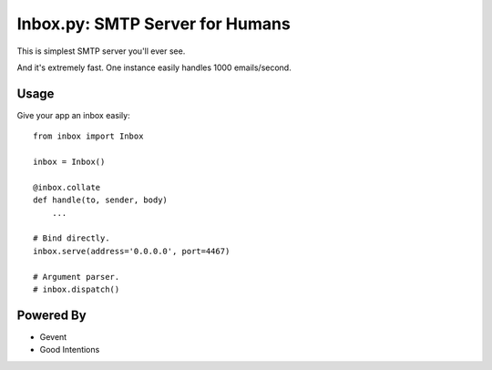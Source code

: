 Inbox.py: SMTP Server for Humans
================================

This is simplest SMTP server you'll ever see.

And it's extremely fast. One instance easily handles 1000 emails/second.


Usage
-----

Give your app an inbox easily::

    from inbox import Inbox

    inbox = Inbox()

    @inbox.collate
    def handle(to, sender, body)
        ...

    # Bind directly.
    inbox.serve(address='0.0.0.0', port=4467)

    # Argument parser.
    # inbox.dispatch()


Powered By
----------

- Gevent
- Good Intentions
